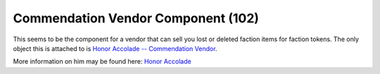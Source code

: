 Commendation Vendor Component (102)
-----------------------------------

This seems to be the component for a vendor that can sell you
lost or deleted faction items for faction tokens. The only
object this is attached to is
`Honor Accolade -- Commendation Vendor <https://xiphoseer.github.io/lu-explorer/objects/13806>`_.

More information on him may be found here:
`Honor Accolade <http://legouniverse.wikia.com/wiki/Honor_Accolade>`_
